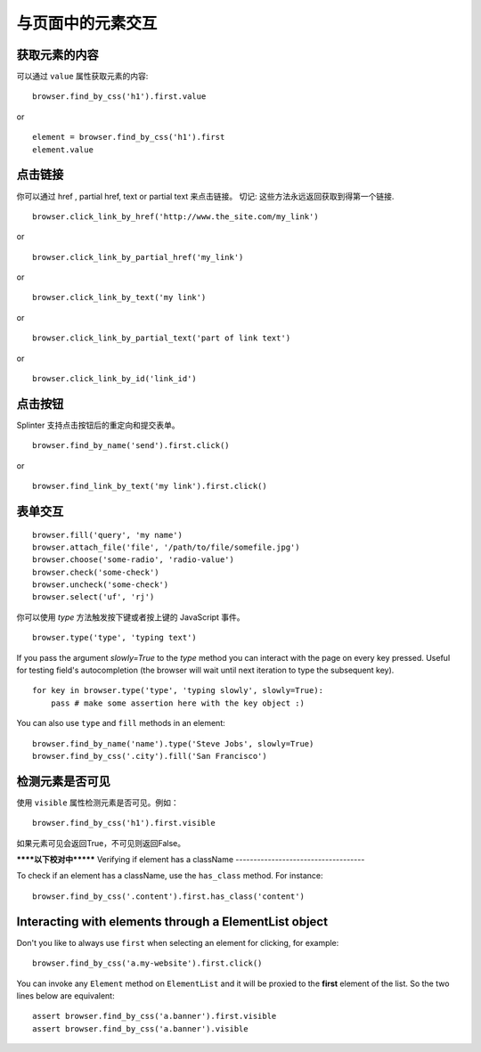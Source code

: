 .. Copyright 2012 splinter authors. All rights reserved.
   Use of this source code is governed by a BSD-style
   license that can be found in the LICENSE file.

.. meta::
    :description: Dealing with elements in the page.
    :keywords: splinter, python, tutorial, documentation, forms, click links, get value

+++++++++++++++++++++++++++++++++++++
与页面中的元素交互
+++++++++++++++++++++++++++++++++++++

获取元素的内容
-----------------------

可以通过 ``value`` 属性获取元素的内容:

.. highlight:: python

::

    browser.find_by_css('h1').first.value

or

.. highlight:: python

::

    element = browser.find_by_css('h1').first
    element.value


点击链接
--------------

你可以通过 href , partial href, text or partial text 来点击链接。
切记: 这些方法永远返回获取到得第一个链接.

.. highlight:: python

::

    browser.click_link_by_href('http://www.the_site.com/my_link')

or

.. highlight:: python

::

    browser.click_link_by_partial_href('my_link')

or

.. highlight:: python

::

    browser.click_link_by_text('my link')

or

.. highlight:: python

::

    browser.click_link_by_partial_text('part of link text')

or

.. highlight:: python

::

    browser.click_link_by_id('link_id')


点击按钮
----------------

Splinter 支持点击按钮后的重定向和提交表单。

.. highlight:: python

::

    browser.find_by_name('send').first.click()

or

.. highlight:: python

::

    browser.find_link_by_text('my link').first.click()


表单交互
----------------------

.. highlight:: python

::

    browser.fill('query', 'my name')
    browser.attach_file('file', '/path/to/file/somefile.jpg')
    browser.choose('some-radio', 'radio-value')
    browser.check('some-check')
    browser.uncheck('some-check')
    browser.select('uf', 'rj')

你可以使用 `type` 方法触发按下键或者按上键的 JavaScript 事件。

.. highlight:: python

::

    browser.type('type', 'typing text')

If you pass the argument `slowly=True` to the `type` method you can interact with the
page on every key pressed. Useful for testing field's autocompletion (the browser
will wait until next iteration to type the subsequent key).

.. highlight:: python

::

    for key in browser.type('type', 'typing slowly', slowly=True):
        pass # make some assertion here with the key object :)

You can also use ``type`` and ``fill`` methods in an element:

.. highlight:: python

::

    browser.find_by_name('name').type('Steve Jobs', slowly=True)
    browser.find_by_css('.city').fill('San Francisco')


检测元素是否可见
--------------------------------------------

使用 ``visible`` 属性检测元素是否可见。例如：

.. highlight:: python

::

    browser.find_by_css('h1').first.visible

如果元素可见会返回True，不可见则返回False。

******以下校对中*******
Verifying if element has a className
------------------------------------

To check if an element has a className, use the ``has_class`` method. For instance:

.. highlight:: python

::

    browser.find_by_css('.content').first.has_class('content')


Interacting with elements through a ElementList object
------------------------------------------------------

Don't you like to always use ``first`` when selecting an element for clicking, for example:

.. highlight:: python

::

    browser.find_by_css('a.my-website').first.click()

You can invoke any ``Element`` method on ``ElementList`` and it will be proxied to the **first** element of the list. So the two lines below are equivalent:

.. highlight:: python

::

    assert browser.find_by_css('a.banner').first.visible
    assert browser.find_by_css('a.banner').visible

